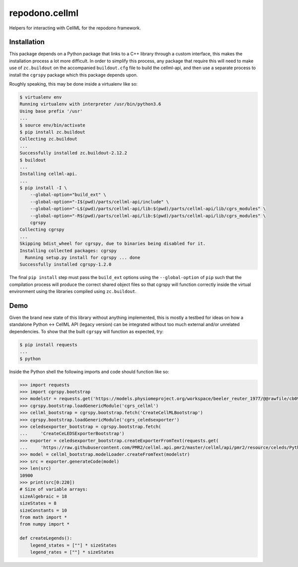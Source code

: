 repodono.cellml
===============

Helpers for interacting with CellML for the repodono framework.

Installation
------------

This package depends on a Python package that links to a C++ library
through a custom interface, this makes the installation process a lot
more difficult.  In order to simplify this process, any package that
require this will need to make use of ``zc.buildout`` on the accompanied
``buildout.cfg`` file to build the cellml-api, and then use a separate
process to install the ``cgrspy`` package which this package depends
upon.

Roughly speaking, this may be done inside a virtualenv like so:

.. code:: console

    $ virtualenv env
    Running virtualenv with interpreter /usr/bin/python3.6
    Using base prefix '/usr'
    ...
    $ source env/bin/activate
    $ pip install zc.buildout
    Collecting zc.buildout
    ...
    Successfully installed zc.buildout-2.12.2
    $ buildout
    ...
    Installing cellml-api.
    ...
    $ pip install -I \
        --global-option="build_ext" \
        --global-option="-I$(pwd)/parts/cellml-api/include" \
        --global-option="-L$(pwd)/parts/cellml-api/lib:$(pwd)/parts/cellml-api/lib/cgrs_modules" \
        --global-option="-R$(pwd)/parts/cellml-api/lib:$(pwd)/parts/cellml-api/lib/cgrs_modules" \
        cgrspy
    Collecting cgrspy
    ...
    Skipping bdist_wheel for cgrspy, due to binaries being disabled for it.
    Installing collected packages: cgrspy
      Running setup.py install for cgrspy ... done
    Successfully installed cgrspy-1.2.0

The final ``pip install`` step must pass the ``build_ext`` options using
the ``--global-option`` of ``pip`` such that the compilation process
will produce the correct shared object files so that cgrspy will
function correctly inside the virtual environment using the libraries
compiled using ``zc.buildout``.

Demo
----

Given the brand new state of this library without anything implemented,
this is mostly a testbed for ideas on how a standalone Python <-> CellML
API (legacy version) can be integrated without too much external and/or
unrelated dependencies.  To show that the built ``cgrspy`` will function
as expected, try:

.. code:: console

    $ pip install requests
    ...
    $ python

Inside the Python shell the following imports and code should function
like so:

.. code:: python

    >>> import requests
    >>> import cgrspy.bootstrap
    >>> modelstr = requests.get('https://models.physiomeproject.org/workspace/beeler_reuter_1977/@@rawfile/cb090c96a2ce627457b14def4910ac39219b8340/beeler_reuter_1977.cellml').text
    >>> cgrspy.bootstrap.loadGenericModule('cgrs_cellml')
    >>> cellml_bootstrap = cgrspy.bootstrap.fetch('CreateCellMLBootstrap')
    >>> cgrspy.bootstrap.loadGenericModule('cgrs_celedsexporter')
    >>> celedsexporter_bootstrap = cgrspy.bootstrap.fetch(
    ...     'CreateCeLEDSExporterBootstrap')
    >>> exporter = celedsexporter_bootstrap.createExporterFromText(requests.get(
    ...     'https://raw.githubusercontent.com/PMR2/cellml.api.pmr2/master/cellml/api/pmr2/resource/celeds/Python.xml').text)
    >>> model = cellml_bootstrap.modelLoader.createFromText(modelstr)
    >>> src = exporter.generateCode(model)
    >>> len(src)
    10900
    >>> print(src[0:220])
    # Size of variable arrays:
    sizeAlgebraic = 18
    sizeStates = 8
    sizeConstants = 10
    from math import *
    from numpy import *

    def createLegends():
        legend_states = [""] * sizeStates
        legend_rates = [""] * sizeStates
